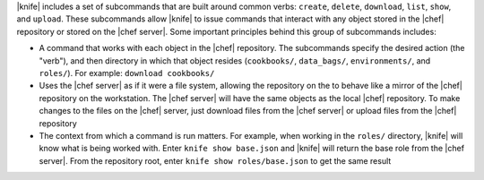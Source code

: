 .. The contents of this file are included in multiple topics.
.. This file describes a command or a sub-command for Knife.
.. This file should not be changed in a way that hinders its ability to appear in multiple documentation sets.


|knife| includes a set of subcommands that are built around common verbs: ``create``, ``delete``, ``download``, ``list``, ``show``, and ``upload``. These subcommands allow |knife| to issue commands that interact with any object stored in the |chef| repository or stored on the |chef server|. Some important principles behind this group of subcommands includes:

* A command that works with each object in the |chef| repository. The subcommands specify the desired action (the "verb"), and then directory in which that object resides (``cookbooks/``, ``data_bags/``, ``environments/``, and ``roles/``). For example: ``download cookbooks/``
* Uses the |chef server| as if it were a file system, allowing the repository on the to behave like a mirror of the |chef| repository on the workstation. The |chef server| will have the same objects as the local |chef| repository. To make changes to the files on the |chef| server, just download files from the |chef server| or upload files from the |chef| repository
* The context from which a command is run matters. For example, when working in the ``roles/`` directory, |knife| will know what is being worked with. Enter ``knife show base.json`` and |knife| will return the base role from the |chef server|. From the repository root, enter ``knife show roles/base.json`` to get the same result

